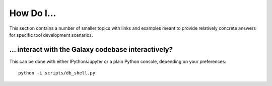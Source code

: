 How Do I...
===========

This section contains a number of smaller topics with links and examples meant
to provide relatively concrete answers for specific tool development scenarios.

... interact with the Galaxy codebase interactively?
----------------------------------------------------

This can be done with either IPython/Jupyter or a plain Python console, depending on your preferences::

    python -i scripts/db_shell.py
